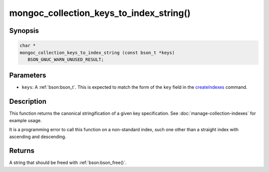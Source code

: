 .. _mongoc_collection_keys_to_index_string

mongoc_collection_keys_to_index_string()
========================================

Synopsis
--------

.. code-block:: c

  char *
  mongoc_collection_keys_to_index_string (const bson_t *keys)
     BSON_GNUC_WARN_UNUSED_RESULT;

Parameters
----------

* ``keys``: A :ref:`bson:bson_t`. This is expected to match the form of the ``key`` field in the `createIndexes <https://www.mongodb.com/docs/manual/reference/command/createIndexes/>`_ command.

Description
-----------

This function returns the canonical stringification of a given key specification. See :doc:`manage-collection-indexes` for example usage.

It is a programming error to call this function on a non-standard index, such one other than a straight index with ascending and descending.

Returns
-------

A string that should be freed with :ref:`bson:bson_free()`.

